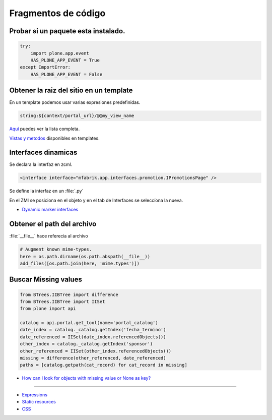 .. _codefragments:

Fragmentos de código
====================



Probar si un paquete esta instalado.
------------------------------------

.. code-block:: python

    try:
        import plone.app.event
        HAS_PLONE_APP_EVENT = True
    except ImportError:
        HAS_PLONE_APP_EVENT = False



Obtener la raiz del sitio en un template
----------------------------------------

En un template podemos usar varias expresiones predefinidas.

.. code-block:: xml

    string:${context/portal_url}/@@my_view_name

`Aquí <https://docs.plone.org/develop/plone/functionality/expressions.html#expression-variables>`_ puedes ver la lista completa.

`Vistas y metodos <https://docs.plone.org/4/en/old-reference-manuals/plone_3_theming/page/otherinfo.html#available-views-and-methods>`_ disponibles en templates.


Interfaces dinamicas
--------------------

Se declara la interfaz en zcml.

.. code-block:: xml

    <interface interface="mfabrik.app.interfaces.promotion.IPromotionsPage" />

Se define la interfaz en un :file:`.py`

En el ZMI se posiciona en el objeto y en el tab de Interfaces se seleccíona la nueva.

* `Dynamic marker interfaces <https://docs.plone.org/develop/addons/components/interfaces.html#dynamic-marker-interfaces>`_


Obtener el path del archivo
---------------------------

:file:`__file__` hace referecia al archivo

.. code-block:: python

    # Augment known mime-types.
    here = os.path.dirname(os.path.abspath(__file__))
    add_files([os.path.join(here, 'mime.types')])


Buscar Missing values
---------------------

.. code-block:: python

    from BTrees.IIBTree import difference
    from BTrees.IIBTree import IISet
    from plone import api

    catalog = api.portal.get_tool(name='portal_catalog')
    date_index = catalog._catalog.getIndex('fecha_termino')
    date_referenced = IISet(date_index.referencedObjects())
    other_index = catalog._catalog.getIndex('sponsor')
    other_referenced = IISet(other_index.referencedObjects())
    missing = difference(other_referenced, date_referenced)
    paths = [catalog.getpath(cat_record) for cat_record in missing]

* `How can I look for objects with missing value or None as key? <https://stackoverflow.com/questions/11216472/how-can-i-look-for-objects-with-missing-value-or-none-as-key>`_


----

* `Expressions <https://docs.plone.org/develop/plone/functionality/expressions.html>`_
* `Static resources <https://docs.plone.org/external/plone.app.dexterity/docs/advanced/static-resources.html>`_
* `CSS <https://docs.plone.org/adapt-and-extend/theming/templates_css/css.html>`_

